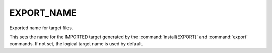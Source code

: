 EXPORT_NAME
-----------

Exported name for target files.

This sets the name for the IMPORTED target generated by the
:command:`install(EXPORT)` and :command:`export` commands.
If not set, the logical target name is used by default.
